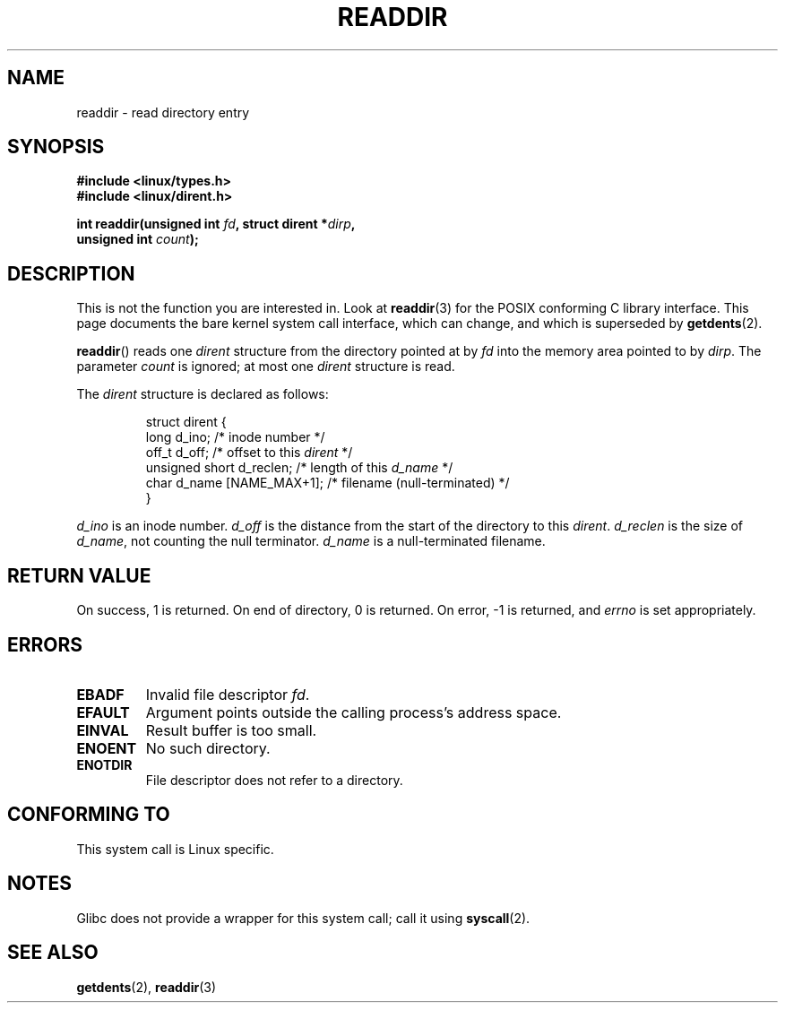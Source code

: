 .\" Copyright (C) 1995 Andries Brouwer (aeb@cwi.nl)
.\"
.\" Permission is granted to make and distribute verbatim copies of this
.\" manual provided the copyright notice and this permission notice are
.\" preserved on all copies.
.\"
.\" Permission is granted to copy and distribute modified versions of this
.\" manual under the conditions for verbatim copying, provided that the
.\" entire resulting derived work is distributed under the terms of a
.\" permission notice identical to this one.
.\"
.\" Since the Linux kernel and libraries are constantly changing, this
.\" manual page may be incorrect or out-of-date.  The author(s) assume no
.\" responsibility for errors or omissions, or for damages resulting from
.\" the use of the information contained herein.  The author(s) may not
.\" have taken the same level of care in the production of this manual,
.\" which is licensed free of charge, as they might when working
.\" professionally.
.\"
.\" Formatted or processed versions of this manual, if unaccompanied by
.\" the source, must acknowledge the copyright and authors of this work.
.\"
.\" Written 11 June 1995 by Andries Brouwer <aeb@cwi.nl>
.\" Modified 22 July 1995 by Michael Chastain <mec@duracef.shout.net>:
.\"   In 1.3.X, returns only one entry each time; return value is different.
.\" Modified 2004-12-01, mtk, fixed headers listed in SYNOPSIS
.\"
.TH READDIR 2  2007-06-01 "Linux" "Linux Programmer's Manual"
.SH NAME
readdir \- read directory entry
.SH SYNOPSIS
.nf
.B #include <linux/types.h>
.B #include <linux/dirent.h>
.sp
.BI "int readdir(unsigned int " fd ", struct dirent *" dirp ","
.BI "            unsigned int " count );
.fi
.SH DESCRIPTION
This is not the function you are interested in.
Look at
.BR readdir (3)
for the POSIX conforming C library interface.
This page documents the bare kernel system call interface,
which can change, and which is superseded by
.BR getdents (2).
.PP
.BR readdir ()
reads one
.I dirent
structure from the directory
pointed at by
.I fd
into the memory area pointed to by
.IR dirp .
The parameter
.I count
is ignored; at most one
.I dirent
structure is read.
.PP
The
.I dirent
structure is declared as follows:
.PP
.RS
.nf
struct dirent {
    long d_ino;                 /* inode number */
    off_t d_off;                /* offset to this \fIdirent\fP */
    unsigned short d_reclen;    /* length of this \fId_name\fP */
    char d_name [NAME_MAX+1];   /* filename (null-terminated) */
}
.fi
.RE
.PP
.I d_ino
is an inode number.
.I d_off
is the distance from the start of the directory to this
.IR dirent .
.I d_reclen
is the size of
.IR d_name ,
not counting the null terminator.
.I d_name
is a null-terminated filename.
.SH "RETURN VALUE"
On success, 1 is returned.
On end of directory, 0 is returned.
On error, \-1 is returned, and
.I errno
is set appropriately.
.SH ERRORS
.TP
.B EBADF
Invalid file descriptor
.IR fd .
.TP
.B EFAULT
Argument points outside the calling process's address space.
.TP
.B EINVAL
Result buffer is too small.
.TP
.B ENOENT
No such directory.
.TP
.B ENOTDIR
File descriptor does not refer to a directory.
.SH "CONFORMING TO"
This system call is Linux specific.
.SH NOTES
Glibc does not provide a wrapper for this system call; call it using
.BR syscall (2).
.SH "SEE ALSO"
.BR getdents (2),
.BR readdir (3)
